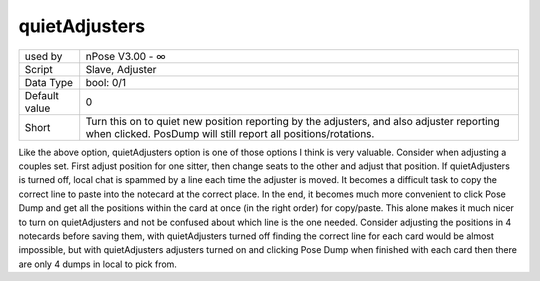 .. _o_quietAdjusters:

quietAdjusters
^^^^^^^^^^^^^^

+---------------+----------------------------------------------------------------+
| used by       | nPose V3.00 - ∞                                                |
+---------------+----------------------------------------------------------------+
| Script        | Slave, Adjuster                                                |
+---------------+----------------------------------------------------------------+
| Data Type     | bool: 0/1                                                      |
+---------------+----------------------------------------------------------------+
| Default value | 0                                                              |
+---------------+----------------------------------------------------------------+
| Short         | Turn this on to quiet new position reporting by the adjusters, |
|               | and also adjuster reporting when clicked. PosDump will still   |
|               | report all positions/rotations.                                |
+---------------+----------------------------------------------------------------+

Like the above option, quietAdjusters option is one of those options I think is
very valuable. Consider when adjusting a couples set. First adjust position for
one sitter, then change seats to the other and adjust that position. If
quietAdjusters is turned off, local chat is spammed by a line each time the
adjuster is moved. It becomes a difficult task to copy the correct line to paste
into the notecard at the correct place. In the end, it becomes much more
convenient to click Pose Dump and get all the positions within the card at once
(in the right order) for copy/paste. This alone makes it much nicer to turn on
quietAdjusters and not be confused about which line is the one needed. Consider
adjusting the positions in 4 notecards before saving them, with quietAdjusters
turned off finding the correct line for each card would be almost impossible,
but with quietAdjusters adjusters turned on and clicking Pose Dump when finished
with each card then there are only 4 dumps in local to pick from.
